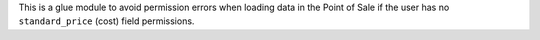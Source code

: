 This is a glue module to avoid permission errors when loading data in the Point of Sale
if the user has no ``standard_price`` (cost) field permissions.
